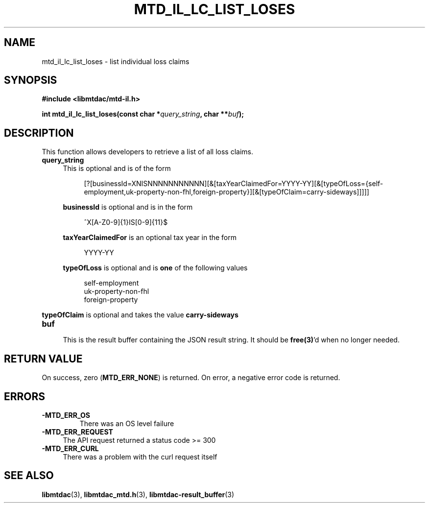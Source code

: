 .TH MTD_IL_LC_LIST_LOSES 3 "April 4, 2022" "" "libmtdac"

.SH NAME

mtd_il_lc_list_loses \- list individual loss claims

.SH SYNOPSIS

.B #include <libmtdac/mtd-il.h>
.PP
.BI "int mtd_il_lc_list_loses(const char *" query_string ", char **" buf );

.SH DESCRIPTION

This function allows developers to retrieve a list of all loss claims.

.TP 4
.B query_string
This is optional and is of the form
.PP
.RS 8
[?[businessId=XNISNNNNNNNNNNN][&[taxYearClaimedFor=YYYY-YY][&[typeOfLoss={self-employment,uk-property-non-fhl,foreign-property}][&[typeOfClaim=carry-sideways]]]]]
.RE

.RS 4
\fBbusinessId\fP is optional and is in the form
.RE

.RS 8
^X[A-Z0-9]{1}IS[0-9]{11}$
.RE

.RS 4
\fBtaxYearClaimedFor\fP is an optional tax year in the form
.RE

.RS 8
YYYY-YY
.RE

.RS 4
\fBtypeOfLoss\fP is optional and is \fBone\fP of the following values
.RE

.RS 8
self-employment
.br
uk-property-non-fhl
.br
foreign-property
.RE

.RE 4
\fBtypeOfClaim\fP is optional and takes the value \fBcarry-sideways\fP
.RE

.TP
.B buf
.RS 4
This is the result buffer containing the JSON result string. It should be
\fBfree(3)\fP'd when no longer needed.
.RE

.SH RETURN VALUE

On success, zero (\fBMTD_ERR_NONE\fP) is returned. On error, a negative error
code is returned.

.SH ERRORS

.TP
.B -MTD_ERR_OS
There was an OS level failure

.TP 4
.B -MTD_ERR_REQUEST
The API request returned a status code >= 300

.TP
.B -MTD_ERR_CURL
There was a problem with the curl request itself

.SH SEE ALSO

.BR libmtdac (3),
.BR libmtdac_mtd.h (3),
.BR libmtdac-result_buffer (3)
